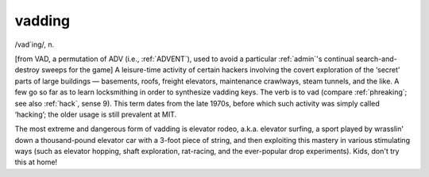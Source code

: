 .. _vadding:

============================================================
vadding
============================================================

/vad´ing/, n\.

[from VAD, a permutation of ADV (i.e., :ref:`ADVENT`\), used to avoid a particular :ref:`admin`\'s continual search-and-destroy sweeps for the game] A leisure-time activity of certain hackers involving the covert exploration of the ‘secret’ parts of large buildings — basements, roofs, freight elevators, maintenance crawlways, steam tunnels, and the like.
A few go so far as to learn locksmithing in order to synthesize vadding keys.
The verb is to vad (compare :ref:`phreaking`\; see also :ref:`hack`\, sense 9).
This term dates from the late 1970s, before which such activity was simply called ‘hacking’; the older usage is still prevalent at MIT.

The most extreme and dangerous form of vadding is elevator rodeo, a.k.a.
elevator surfing, a sport played by wrasslin' down a thousand-pound elevator car with a 3-foot piece of string, and then exploiting this mastery in various stimulating ways (such as elevator hopping, shaft exploration, rat-racing, and the ever-popular drop experiments).
Kids, don't try this at home!

